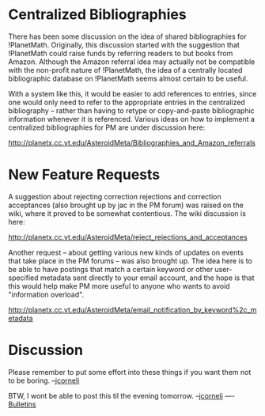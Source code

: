 #+STARTUP: showeverything logdone
#+options: num:nil

* Centralized Bibliographies

There has been some discussion on the idea of shared bibliographies for
!PlanetMath.  Originally, this discussion started with the suggestion that
!PlanetMath could raise funds by referring readers to but books from Amazon.
Although the Amazon referral idea may actually not be compatible with the
non-profit nature of !PlanetMath, the idea of a centrally located bibliographic
database on !PlanetMath seems almost certain to be useful.

With a system like this, it would be easier to add references to entries, since
one would only need to refer to the appropriate entries in the centralized
bibliography -- rather than having to retype or copy-and-paste bibliographic
information whenever it is referenced.  Various ideas on how to implement a
centralized bibliographies for PM are under discussion here:

http://planetx.cc.vt.edu/AsteroidMeta/Bibliographies_and_Amazon_referrals

* New Feature Requests

A suggestion about rejecting correction rejections and correction acceptances
(also brought up by jac in the PM forum) was raised on the wiki, where it proved
to be somewhat contentious.  The wiki discussion is here:

http://planetx.cc.vt.edu/AsteroidMeta/reject_rejections_and_acceptances

Another request -- about getting various new kinds of updates on events that
take place in the PM forums -- was also brought up.  The idea here is to be able
to have postings that match a certain keyword or other user-specified metadata
sent directly to your email account, and the hope is that this would help make
PM more useful to anyone who wants to avoid "information overload".

http://planetx.cc.vt.edu/AsteroidMeta/email_notification_by_keyword%2c_metadata

* Discussion

Please remember to put some effort into these things if you want them
not to be boring. --[[file:jcorneli.org][jcorneli]]

BTW, I wont be able to post this til the evening tomorrow. --[[file:jcorneli.org][jcorneli]]
----
[[file:Bulletins.org][Bulletins]]
